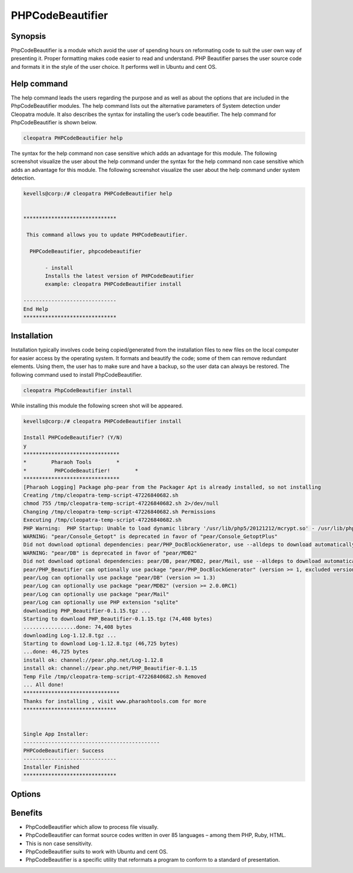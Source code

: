 ======================
PHPCodeBeautifier
======================


Synopsis
--------------

PhpCodeBeautifier is a module which avoid the user of spending hours on reformating code to suit the user own way of presenting it. Proper formatting makes code easier to read and understand. PHP Beautifier parses the user source code and formats it in the style of the user choice. It performs well in Ubuntu and cent OS.

Help command
------------------------

The help command leads the users regarding the purpose and as well as about the options that are included in the PhpCodeBeautifier modules. The help command lists out the alternative parameters of System detection under Cleopatra module. It also describes the syntax for installing the user’s code beautifier. The help command for PhpCodeBeautifier is shown below.

.. code-block:: bash

		cleopatra PHPCodeBeautifier help

The syntax for the help command non case sensitive which adds an advantage for this module. The following screenshot visualize the user about the help command under the syntax for the help command non case sensitive which adds an advantage for this module. The following screenshot visualize the user about the help command under system detection.


.. code-block:: bash

 kevells@corp:/# cleopatra PHPCodeBeautifier help


 ******************************

  This command allows you to update PHPCodeBeautifier.
 
   PHPCodeBeautifier, phpcodebeautifier

        - install
        Installs the latest version of PHPCodeBeautifier
        example: cleopatra PHPCodeBeautifier install

 ------------------------------
 End Help
 ******************************



Installation
-----------------

Installation typically involves code being copied/generated from the installation files to new files on the local computer for easier access by the operating system. It formats and beautify the code; some of them can remove redundant elements. Using them, the user has to make sure and have a backup, so the user data can always be restored. The following command used to install PhpCodeBeautifier.

.. code-block:: bash

	cleopatra PhpCodeBeautifier install

While installing this module the following screen shot will be appeared.


.. code-block:: bash


 kevells@corp:/# cleopatra PHPCodeBeautifier install

 Install PHPCodeBeautifier? (Y/N) 
 y
 *******************************
 *        Pharaoh Tools        *
 *         PHPCodeBeautifier!        *
 *******************************
 [Pharaoh Logging] Package php-pear from the Packager Apt is already installed, so not installing
 Creating /tmp/cleopatra-temp-script-47226840682.sh
 chmod 755 /tmp/cleopatra-temp-script-47226840682.sh 2>/dev/null
 Changing /tmp/cleopatra-temp-script-47226840682.sh Permissions
 Executing /tmp/cleopatra-temp-script-47226840682.sh
 PHP Warning:  PHP Startup: Unable to load dynamic library '/usr/lib/php5/20121212/mcrypt.so' - /usr/lib/php5/20121212/mcrypt.so: cannot open shared object file: No such file or directory in Unknown on line 0
 WARNING: "pear/Console_Getopt" is deprecated in favor of "pear/Console_GetoptPlus"
 Did not download optional dependencies: pear/PHP_DocBlockGenerator, use --alldeps to download automatically
 WARNING: "pear/DB" is deprecated in favor of "pear/MDB2"
 Did not download optional dependencies: pear/DB, pear/MDB2, pear/Mail, use --alldeps to download automatically
 pear/PHP_Beautifier can optionally use package "pear/PHP_DocBlockGenerator" (version >= 1, excluded versions: 1)
 pear/Log can optionally use package "pear/DB" (version >= 1.3)
 pear/Log can optionally use package "pear/MDB2" (version >= 2.0.0RC1)
 pear/Log can optionally use package "pear/Mail"
 pear/Log can optionally use PHP extension "sqlite"
 downloading PHP_Beautifier-0.1.15.tgz ...
 Starting to download PHP_Beautifier-0.1.15.tgz (74,408 bytes)
 .................done: 74,408 bytes
 downloading Log-1.12.8.tgz ...
 Starting to download Log-1.12.8.tgz (46,725 bytes)
 ...done: 46,725 bytes
 install ok: channel://pear.php.net/Log-1.12.8
 install ok: channel://pear.php.net/PHP_Beautifier-0.1.15
 Temp File /tmp/cleopatra-temp-script-47226840682.sh Removed
 ... All done!
 *******************************
 Thanks for installing , visit www.pharaohtools.com for more
 ******************************
 

 Single App Installer:
 --------------------------------------------
 PHPCodeBeautifier: Success
 ------------------------------
 Installer Finished
 ******************************
 

Options
-------------


.. cssclass:: table-bordered

 +---------------------------------+---------------+------------------------------------+----------------------------------------+
 | Parameters		           | Options	   | Alternative Parameters	        | Comments				 |
 +=================================+===============+====================================+========================================+
 |Install PhpCodeBeautifier? (Y/N) | Y		   | Instead of using PhpcodeBeautifier | It starts installing phpCodeBeautifier |
 |				   |		   | the user can use phpcodebeautifier | under cleopatra		         |
 +---------------------------------+---------------+------------------------------------+----------------------------------------+
 |Install PhpCodeBeautifier? (Y/N) | N             | Instead of using PhpcodeBeautifier | It terminates the  installation        |
 |                                 |               | the user can use phpcodebeautifier|| 		                         |
 +---------------------------------+---------------+------------------------------------+----------------------------------------+
 


Benefits
-------------

* PhpCodeBeautifier which allow to process file visually.
* PhpCodeBeautifier can format source codes written in over 85 languages – among them  PHP, Ruby, HTML.
* This is non case sensitivity.
* PhpCodeBeautifier suits to work with Ubuntu and cent OS.
* PhpCodeBeautifier is a specific utility that reformats a program to conform to a standard of presentation.



